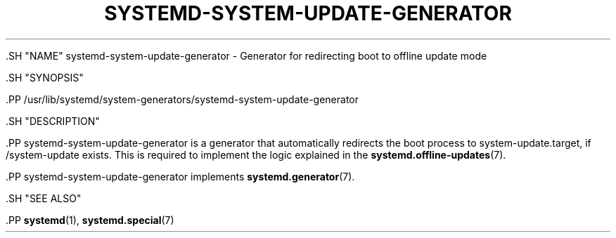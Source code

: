 '\" t
.TH "SYSTEMD\-SYSTEM\-UPDATE\-GENERATOR" "8" "" "systemd 239" "systemd-system-update-generator"
.\" -----------------------------------------------------------------
.\" * Define some portability stuff
.\" -----------------------------------------------------------------
.\" ~~~~~~~~~~~~~~~~~~~~~~~~~~~~~~~~~~~~~~~~~~~~~~~~~~~~~~~~~~~~~~~~~
.\" http://bugs.debian.org/507673
.\" http://lists.gnu.org/archive/html/groff/2009-02/msg00013.html
.\" ~~~~~~~~~~~~~~~~~~~~~~~~~~~~~~~~~~~~~~~~~~~~~~~~~~~~~~~~~~~~~~~~~
.ie \n(.g .ds Aq \(aq
.el       .ds Aq '
.\" -----------------------------------------------------------------
.\" * set default formatting
.\" -----------------------------------------------------------------
.\" disable hyphenation
.nh
.\" disable justification (adjust text to left margin only)
.ad l
.\" -----------------------------------------------------------------
.\" * MAIN CONTENT STARTS HERE *
.\" -----------------------------------------------------------------


  

  

  .SH "NAME"
systemd-system-update-generator \- Generator for redirecting boot to offline update mode


  .SH "SYNOPSIS"

    .PP
/usr/lib/systemd/system\-generators/systemd\-system\-update\-generator

  

  .SH "DESCRIPTION"

    

    .PP
systemd\-system\-update\-generator
is a generator that automatically redirects the boot process to
system\-update\&.target, if
/system\-update
exists\&. This is required to implement the logic explained in the
\fBsystemd.offline-updates\fR(7)\&.


    .PP
systemd\-system\-update\-generator
implements
\fBsystemd.generator\fR(7)\&.

  

  .SH "SEE ALSO"

    
    .PP
\fBsystemd\fR(1),
\fBsystemd.special\fR(7)

  


